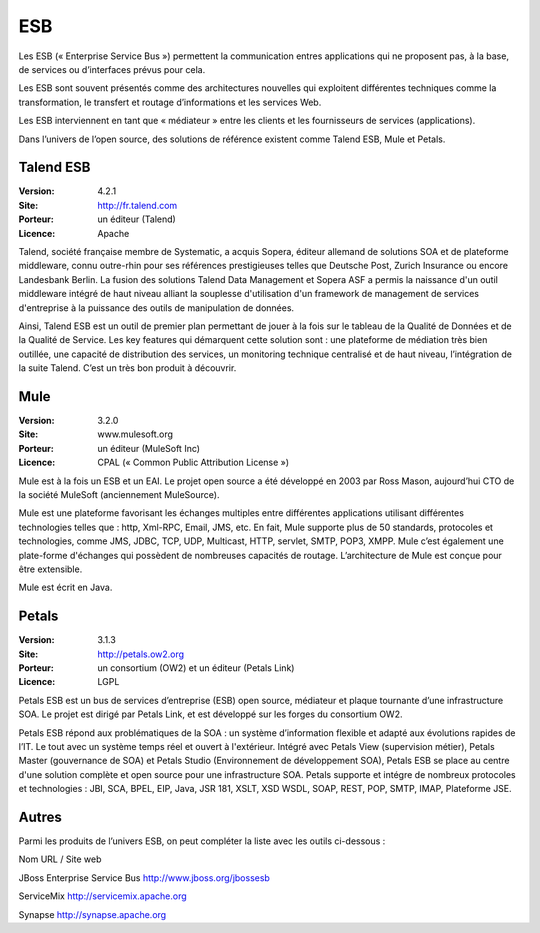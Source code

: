 ESB
===

Les ESB (« Enterprise Service Bus ») permettent la communication entres applications qui ne proposent pas, à la base, de services ou d’interfaces prévus pour cela.

Les ESB sont souvent présentés comme des architectures nouvelles qui exploitent différentes techniques comme la transformation, le transfert et routage d’informations et les services Web.

Les ESB interviennent en tant que « médiateur » entre les clients et les fournisseurs de services (applications).

Dans l’univers de l’open source, des solutions de référence existent comme Talend ESB, Mule et Petals.




Talend ESB
----------

:Version: 4.2.1
:Site: http://fr.talend.com
:Porteur: un éditeur (Talend)
:Licence: Apache

Talend, société française membre de Systematic, a acquis Sopera, éditeur allemand de solutions SOA et de plateforme middleware, connu outre-rhin pour ses références prestigieuses telles que Deutsche Post, Zurich Insurance ou encore Landesbank Berlin. La fusion des solutions Talend Data Management et Sopera ASF a permis la naissance d'un outil middleware intégré de haut niveau alliant la souplesse d'utilisation d'un framework de management de services d'entreprise à la puissance des outils de manipulation de données.

Ainsi, Talend ESB est un outil de premier plan permettant de jouer à la fois sur le tableau de la Qualité de Données et de la Qualité de Service. Les key features qui démarquent cette solution sont : une plateforme de médiation très bien outillée, une capacité de distribution des services, un monitoring technique centralisé et de haut niveau, l’intégration de la suite Talend. C’est un très bon produit à découvrir.


Mule
----

:Version: 3.2.0
:Site: www.mulesoft.org
:Porteur: un éditeur (MuleSoft Inc)
:Licence: CPAL (« Common Public Attribution License »)

Mule est à la fois un ESB et un EAI. Le projet open source a été développé en 2003 par Ross Mason, aujourd’hui CTO de la société MuleSoft (anciennement MuleSource).

Mule est une plateforme favorisant les échanges multiples entre différentes applications utilisant différentes technologies telles que : http, Xml-RPC, Email, JMS, etc. En fait, Mule supporte plus de 50 standards, protocoles et technologies, comme JMS, JDBC, TCP, UDP, Multicast, HTTP, servlet, SMTP, POP3, XMPP. Mule c’est également une plate-forme d'échanges qui possèdent de nombreuses capacités de routage. L’architecture de Mule est conçue pour être extensible.

Mule est écrit en Java.


Petals
------

:Version: 3.1.3
:Site: http://petals.ow2.org
:Porteur: un consortium (OW2) et un éditeur (Petals Link)
:Licence: LGPL

Petals ESB est un bus de services d’entreprise (ESB) open source, médiateur et plaque tournante d’une infrastructure SOA. Le projet est dirigé par Petals Link, et est développé sur les forges du consortium OW2.

Petals ESB répond aux problématiques de la SOA : un système d’information flexible et adapté aux évolutions rapides de l’IT. Le tout avec un système temps réel et ouvert à l'extérieur. Intégré avec Petals View (supervision métier), Petals Master (gouvernance de SOA) et Petals Studio (Environnement de développement SOA), Petals ESB se place au centre d'une solution complète et open source pour une infrastructure SOA. Petals supporte et intégre de nombreux protocoles et technologies : JBI, SCA, BPEL, EIP,  Java, JSR 181, XSLT, XSD WSDL, SOAP, REST, POP, SMTP, IMAP, Plateforme JSE.


Autres
------

Parmi les produits de l’univers ESB, on peut compléter la liste avec les outils ci-dessous :



Nom	URL / Site web

JBoss Enterprise Service Bus	http://www.jboss.org/jbossesb

ServiceMix	http://servicemix.apache.org

Synapse	http://synapse.apache.org

